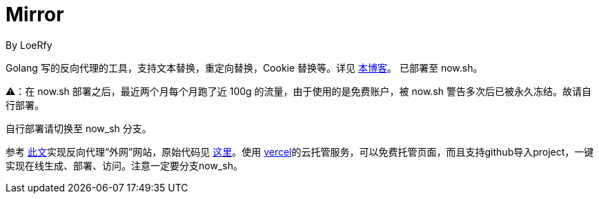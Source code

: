 = Mirror
By LoeRfy

Golang 写的反向代理的工具，支持文本替换，重定向替换，Cookie 替换等。详见 https://blog.itswincer.com/posts/1352252a/[本博客]。
已部署至 now.sh。

=======
⚠️：在 now.sh 部署之后，最近两个月每个月跑了近 100g 的流量，由于使用的是免费账户，被 now.sh 警告多次后已被永久冻结。故请自行部署。

自行部署请切换至 now_sh 分支。

参考 https://blog.itswincer.com/posts/1352252a/[此文]实现反向代理“外网”网站，原始代码见 https://github.com/WincerChan/mirror/tree/now_sh[这里]。使用 https://vercel.com/[vercel]的云托管服务，可以免费托管页面，而且支持github导入project，一键实现在线生成、部署、访问。注意一定要分支now_sh。
